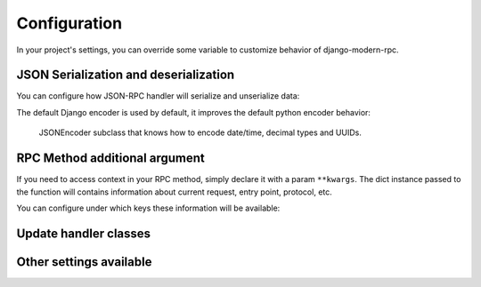 =============
Configuration
=============

In your project's settings, you can override some variable to customize behavior of django-modern-rpc.

JSON Serialization and deserialization
======================================
You can configure how JSON-RPC handler will serialize and unserialize data:

.. autodata:: modernrpc.modernrpc_settings.MODERNRPC_JSON_DECODER
.. autodata:: modernrpc.modernrpc_settings.MODERNRPC_JSON_ENCODER

The default Django encoder is used by default, it improves the default python encoder behavior:

   JSONEncoder subclass that knows how to encode date/time, decimal types and UUIDs.

RPC Method additional argument
==============================
If you need to access context in your RPC method, simply declare it with a param ``**kwargs``. The dict instance
passed to the function will contains information about current request, entry point, protocol, etc.

You can configure under which keys these information will be available:

.. autodata:: modernrpc.modernrpc_settings.MODERNRPC_REQUEST_PARAM_NAME
.. autodata:: modernrpc.modernrpc_settings.MODERNRPC_PROTOCOL_PARAM_NAME
.. autodata:: modernrpc.modernrpc_settings.MODERNRPC_ENTRY_POINT_PARAM_NAME

Update handler classes
======================
.. autodata:: modernrpc.modernrpc_settings.MODERNRPC_HANDLERS

Other settings available
========================
.. autodata:: modernrpc.modernrpc_settings.MODERNRPC_DEFAULT_ENTRYPOINT_NAME
.. autodata:: modernrpc.modernrpc_settings.MODERNRPC_XML_USE_BUILTIN_TYPES
